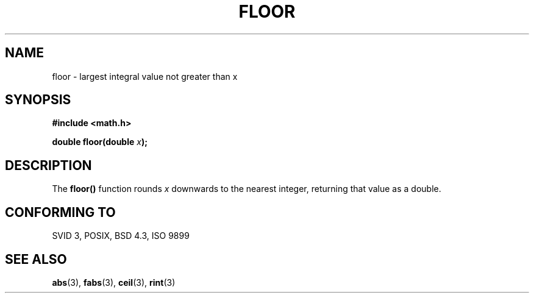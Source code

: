 .\" Copyright 1993 David Metcalfe (david@prism.demon.co.uk)
.\" May be distributed under the GNU General Public License
.\" References consulted:
.\"     Linux libc source code
.\"     Lewine's _POSIX Programmer's Guide_ (O'Reilly & Associates, 1991)
.\"     386BSD man pages
.\" Modified Sat Jul 24 19:37:00 1993 by Rik Faith (faith@cs.unc.edu)
.TH FLOOR 3  "June 6, 1993" "" "Linux Programmer's Manual"
.SH NAME
floor \- largest integral value not greater than x
.SH SYNOPSIS
.nf
.B #include <math.h>
.sp
.BI "double floor(double " x );
.fi
.SH DESCRIPTION
The \fBfloor()\fP function rounds \fIx\fP downwards to the nearest integer,
returning that value as a double.
.SH "CONFORMING TO"
SVID 3, POSIX, BSD 4.3, ISO 9899
.SH SEE ALSO
.BR abs "(3), " fabs "(3), " ceil "(3), " rint (3)
